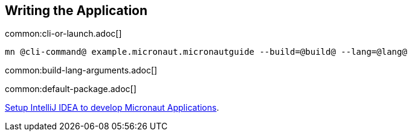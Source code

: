 == Writing the Application

common:cli-or-launch.adoc[]

[source,bash]
----
mn @cli-command@ example.micronaut.micronautguide --build=@build@ --lang=@lang@
----

common:build-lang-arguments.adoc[]

common:default-package.adoc[]

https://micronaut-projects.github.io/micronaut-guides-mn3/latest/micronaut-intellij-idea-ide-setup.html[Setup IntelliJ IDEA to develop Micronaut Applications].

